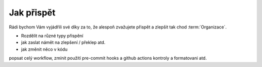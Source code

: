 ***************************************
Jak přispět
***************************************

Rádi bychom Vám vyjádřili své díky za to, že alespoň zvažujete přispět a zlepšit tak chod :term:`Organizace`.

- Rozdělit na různé typy přispění
- jak zaslat námět na zlepšení / překlep atd.
- jak změnit něco v kódu

popsat celý workflow, zmínit použití pre-commit hooks a github actions kontroly a formatovani atd.